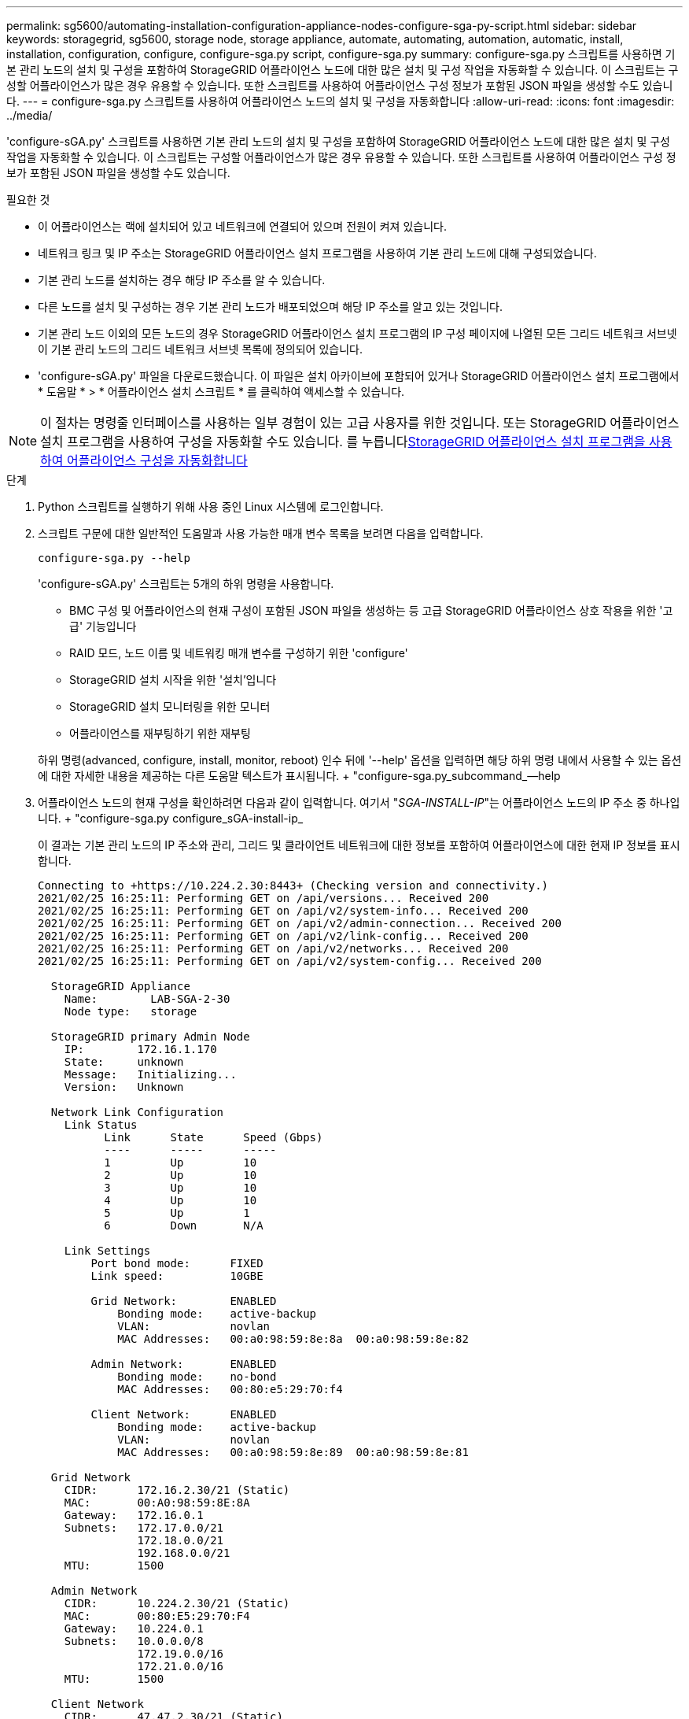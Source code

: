 ---
permalink: sg5600/automating-installation-configuration-appliance-nodes-configure-sga-py-script.html 
sidebar: sidebar 
keywords: storagegrid, sg5600, storage node, storage appliance, automate, automating, automation, automatic, install, installation, configuration, configure, configure-sga.py script, configure-sga.py 
summary: configure-sga.py 스크립트를 사용하면 기본 관리 노드의 설치 및 구성을 포함하여 StorageGRID 어플라이언스 노드에 대한 많은 설치 및 구성 작업을 자동화할 수 있습니다. 이 스크립트는 구성할 어플라이언스가 많은 경우 유용할 수 있습니다. 또한 스크립트를 사용하여 어플라이언스 구성 정보가 포함된 JSON 파일을 생성할 수도 있습니다. 
---
= configure-sga.py 스크립트를 사용하여 어플라이언스 노드의 설치 및 구성을 자동화합니다
:allow-uri-read: 
:icons: font
:imagesdir: ../media/


[role="lead"]
'configure-sGA.py' 스크립트를 사용하면 기본 관리 노드의 설치 및 구성을 포함하여 StorageGRID 어플라이언스 노드에 대한 많은 설치 및 구성 작업을 자동화할 수 있습니다. 이 스크립트는 구성할 어플라이언스가 많은 경우 유용할 수 있습니다. 또한 스크립트를 사용하여 어플라이언스 구성 정보가 포함된 JSON 파일을 생성할 수도 있습니다.

.필요한 것
* 이 어플라이언스는 랙에 설치되어 있고 네트워크에 연결되어 있으며 전원이 켜져 있습니다.
* 네트워크 링크 및 IP 주소는 StorageGRID 어플라이언스 설치 프로그램을 사용하여 기본 관리 노드에 대해 구성되었습니다.
* 기본 관리 노드를 설치하는 경우 해당 IP 주소를 알 수 있습니다.
* 다른 노드를 설치 및 구성하는 경우 기본 관리 노드가 배포되었으며 해당 IP 주소를 알고 있는 것입니다.
* 기본 관리 노드 이외의 모든 노드의 경우 StorageGRID 어플라이언스 설치 프로그램의 IP 구성 페이지에 나열된 모든 그리드 네트워크 서브넷이 기본 관리 노드의 그리드 네트워크 서브넷 목록에 정의되어 있습니다.
* 'configure-sGA.py' 파일을 다운로드했습니다. 이 파일은 설치 아카이브에 포함되어 있거나 StorageGRID 어플라이언스 설치 프로그램에서 * 도움말 * > * 어플라이언스 설치 스크립트 * 를 클릭하여 액세스할 수 있습니다.



NOTE: 이 절차는 명령줄 인터페이스를 사용하는 일부 경험이 있는 고급 사용자를 위한 것입니다. 또는 StorageGRID 어플라이언스 설치 프로그램을 사용하여 구성을 자동화할 수도 있습니다. 를 누릅니다xref:automating-appliance-configuration-using-storagegrid-appliance-installer.adoc[StorageGRID 어플라이언스 설치 프로그램을 사용하여 어플라이언스 구성을 자동화합니다]

.단계
. Python 스크립트를 실행하기 위해 사용 중인 Linux 시스템에 로그인합니다.
. 스크립트 구문에 대한 일반적인 도움말과 사용 가능한 매개 변수 목록을 보려면 다음을 입력합니다.
+
[listing]
----
configure-sga.py --help
----
+
'configure-sGA.py' 스크립트는 5개의 하위 명령을 사용합니다.

+
** BMC 구성 및 어플라이언스의 현재 구성이 포함된 JSON 파일을 생성하는 등 고급 StorageGRID 어플라이언스 상호 작용을 위한 '고급' 기능입니다
** RAID 모드, 노드 이름 및 네트워킹 매개 변수를 구성하기 위한 'configure'
** StorageGRID 설치 시작을 위한 '설치'입니다
** StorageGRID 설치 모니터링을 위한 모니터
** 어플라이언스를 재부팅하기 위한 재부팅


+
하위 명령(advanced, configure, install, monitor, reboot) 인수 뒤에 '--help' 옵션을 입력하면 해당 하위 명령 내에서 사용할 수 있는 옵션에 대한 자세한 내용을 제공하는 다른 도움말 텍스트가 표시됩니다. + "configure-sga.py_subcommand_--help

. 어플라이언스 노드의 현재 구성을 확인하려면 다음과 같이 입력합니다. 여기서 "_SGA-INSTALL-IP_"는 어플라이언스 노드의 IP 주소 중 하나입니다. + "configure-sga.py configure_sGA-install-ip_
+
이 결과는 기본 관리 노드의 IP 주소와 관리, 그리드 및 클라이언트 네트워크에 대한 정보를 포함하여 어플라이언스에 대한 현재 IP 정보를 표시합니다.

+
[listing]
----
Connecting to +https://10.224.2.30:8443+ (Checking version and connectivity.)
2021/02/25 16:25:11: Performing GET on /api/versions... Received 200
2021/02/25 16:25:11: Performing GET on /api/v2/system-info... Received 200
2021/02/25 16:25:11: Performing GET on /api/v2/admin-connection... Received 200
2021/02/25 16:25:11: Performing GET on /api/v2/link-config... Received 200
2021/02/25 16:25:11: Performing GET on /api/v2/networks... Received 200
2021/02/25 16:25:11: Performing GET on /api/v2/system-config... Received 200

  StorageGRID Appliance
    Name:        LAB-SGA-2-30
    Node type:   storage

  StorageGRID primary Admin Node
    IP:        172.16.1.170
    State:     unknown
    Message:   Initializing...
    Version:   Unknown

  Network Link Configuration
    Link Status
          Link      State      Speed (Gbps)
          ----      -----      -----
          1         Up         10
          2         Up         10
          3         Up         10
          4         Up         10
          5         Up         1
          6         Down       N/A

    Link Settings
        Port bond mode:      FIXED
        Link speed:          10GBE

        Grid Network:        ENABLED
            Bonding mode:    active-backup
            VLAN:            novlan
            MAC Addresses:   00:a0:98:59:8e:8a  00:a0:98:59:8e:82

        Admin Network:       ENABLED
            Bonding mode:    no-bond
            MAC Addresses:   00:80:e5:29:70:f4

        Client Network:      ENABLED
            Bonding mode:    active-backup
            VLAN:            novlan
            MAC Addresses:   00:a0:98:59:8e:89  00:a0:98:59:8e:81

  Grid Network
    CIDR:      172.16.2.30/21 (Static)
    MAC:       00:A0:98:59:8E:8A
    Gateway:   172.16.0.1
    Subnets:   172.17.0.0/21
               172.18.0.0/21
               192.168.0.0/21
    MTU:       1500

  Admin Network
    CIDR:      10.224.2.30/21 (Static)
    MAC:       00:80:E5:29:70:F4
    Gateway:   10.224.0.1
    Subnets:   10.0.0.0/8
               172.19.0.0/16
               172.21.0.0/16
    MTU:       1500

  Client Network
    CIDR:      47.47.2.30/21 (Static)
    MAC:       00:A0:98:59:8E:89
    Gateway:   47.47.0.1
    MTU:       2000

##############################################################
#####   If you are satisfied with this configuration,    #####
##### execute the script with the "install" sub-command. #####
##############################################################
----
. 현재 설정의 값을 변경해야 하는 경우 '설정' 하위 명령을 사용하여 값을 업데이트합니다. 예를 들어, 어플라이언스가 기본 관리 노드에 연결하기 위해 사용하는 IP 주소를 ' 172.16.2.99 '로 변경하려면 + ' configure-sga.py configure - -admin -ip 172.16.2.99_sga -install -ip_'를 입력합니다
. 어플라이언스 구성을 JSON 파일로 백업하려면 고급 및 백업 파일 하위 명령을 사용하십시오. 예를 들어, IP 주소 '_SGA-INSTALL-IP_'를 사용하는 어플라이언스 구성을 어플라이언스-SG1000.json'이라는 파일에 백업하려면 + "configure-sga.py advanced--backup-file appliance-SG1000.json_sga-install-ip_"를 입력합니다
+
구성 정보가 포함된 JSON 파일은 에서 스크립트를 실행한 디렉토리에 작성됩니다.

+

IMPORTANT: 생성된 JSON 파일의 최상위 노드 이름이 어플라이언스 이름과 일치하는지 확인하십시오. 숙련된 사용자이고 StorageGRID API에 대한 철저한 이해가 없는 경우 이 파일을 변경하지 마십시오.

. 어플라이언스 구성이 만족스러우면 "install" 및 "monitor" 하위 명령을 사용하여 어플라이언스를 설치합니다. + "configure-sga.py install--monitor_sga-install-ip_"
. 어플라이언스를 재부팅하려면 + "configure-sga.py reboot_sga-install-ip_"를 입력합니다

